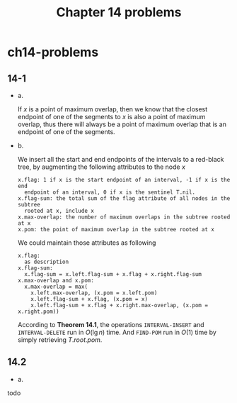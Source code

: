#+TITLE: Chapter 14 problems

* ch14-problems
** 14-1
   - a.

     If \(x\) is a point of maximum overlap, then we know that the closest
     endpoint of one of the segments to \(x\) is also a point of maximum
     overlap, thus there will always be a point of maximum overlap that is an
     endpoint of one of the segments.
   - b.

     We insert all the start and end endpoints of the intervals to a red-black
     tree, by augmenting the following attributes to the node \(x\)
     #+begin_src
     x.flag: 1 if x is the start endpoint of an interval, -1 if x is the end
       endpoint of an interval, 0 if x is the sentinel T.nil.
     x.flag-sum: the total sum of the flag attribute of all nodes in the subtree
       rooted at x, include x
     x.max-overlap: the number of maximum overlaps in the subtree rooted at x
     x.pom: the point of maximum overlap in the subtree rooted at x
     #+end_src
     We could maintain those attributes as following
     #+begin_src
     x.flag:
       as description
     x.flag-sum:
       x.flag-sum = x.left.flag-sum + x.flag + x.right.flag-sum
     x.max-overlap and x.pom:
       x.max-overlap = max(
         x.left.max-overlap, (x.pom = x.left.pom)
         x.left.flag-sum + x.flag, (x.pom = x)
         x.left.flag-sum + x.flag + x.right.max-overlap, (x.pom = x.right.pom))
     #+end_src
     According to *Theorem 14.1*, the operations =INTERVAL-INSERT= and
     =INTERVAL-DELETE= run in \(O(\lg n)\) time. And =FIND-POM= run in \(O(1)\)
     time by simply retrieving \(T.root.pom\).
** 14.2
   - a.

   todo
